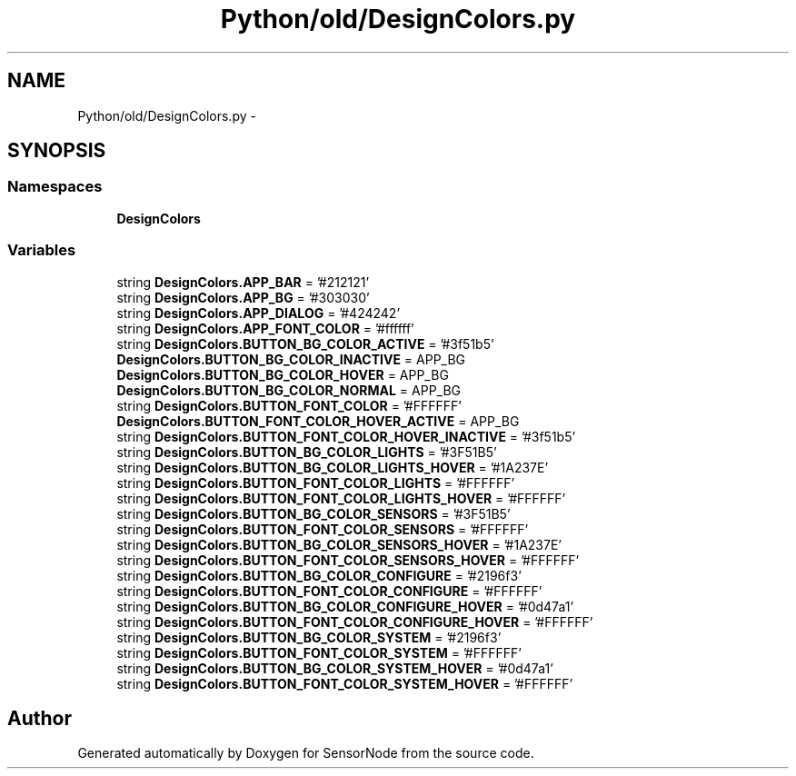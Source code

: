 .TH "Python/old/DesignColors.py" 3 "Mon Apr 3 2017" "Version 0.2" "SensorNode" \" -*- nroff -*-
.ad l
.nh
.SH NAME
Python/old/DesignColors.py \- 
.SH SYNOPSIS
.br
.PP
.SS "Namespaces"

.in +1c
.ti -1c
.RI " \fBDesignColors\fP"
.br
.in -1c
.SS "Variables"

.in +1c
.ti -1c
.RI "string \fBDesignColors\&.APP_BAR\fP = '#212121'"
.br
.ti -1c
.RI "string \fBDesignColors\&.APP_BG\fP = '#303030'"
.br
.ti -1c
.RI "string \fBDesignColors\&.APP_DIALOG\fP = '#424242'"
.br
.ti -1c
.RI "string \fBDesignColors\&.APP_FONT_COLOR\fP = '#ffffff'"
.br
.ti -1c
.RI "string \fBDesignColors\&.BUTTON_BG_COLOR_ACTIVE\fP = '#3f51b5'"
.br
.ti -1c
.RI "\fBDesignColors\&.BUTTON_BG_COLOR_INACTIVE\fP = APP_BG"
.br
.ti -1c
.RI "\fBDesignColors\&.BUTTON_BG_COLOR_HOVER\fP = APP_BG"
.br
.ti -1c
.RI "\fBDesignColors\&.BUTTON_BG_COLOR_NORMAL\fP = APP_BG"
.br
.ti -1c
.RI "string \fBDesignColors\&.BUTTON_FONT_COLOR\fP = '#FFFFFF'"
.br
.ti -1c
.RI "\fBDesignColors\&.BUTTON_FONT_COLOR_HOVER_ACTIVE\fP = APP_BG"
.br
.ti -1c
.RI "string \fBDesignColors\&.BUTTON_FONT_COLOR_HOVER_INACTIVE\fP = '#3f51b5'"
.br
.ti -1c
.RI "string \fBDesignColors\&.BUTTON_BG_COLOR_LIGHTS\fP = '#3F51B5'"
.br
.ti -1c
.RI "string \fBDesignColors\&.BUTTON_BG_COLOR_LIGHTS_HOVER\fP = '#1A237E'"
.br
.ti -1c
.RI "string \fBDesignColors\&.BUTTON_FONT_COLOR_LIGHTS\fP = '#FFFFFF'"
.br
.ti -1c
.RI "string \fBDesignColors\&.BUTTON_FONT_COLOR_LIGHTS_HOVER\fP = '#FFFFFF'"
.br
.ti -1c
.RI "string \fBDesignColors\&.BUTTON_BG_COLOR_SENSORS\fP = '#3F51B5'"
.br
.ti -1c
.RI "string \fBDesignColors\&.BUTTON_FONT_COLOR_SENSORS\fP = '#FFFFFF'"
.br
.ti -1c
.RI "string \fBDesignColors\&.BUTTON_BG_COLOR_SENSORS_HOVER\fP = '#1A237E'"
.br
.ti -1c
.RI "string \fBDesignColors\&.BUTTON_FONT_COLOR_SENSORS_HOVER\fP = '#FFFFFF'"
.br
.ti -1c
.RI "string \fBDesignColors\&.BUTTON_BG_COLOR_CONFIGURE\fP = '#2196f3'"
.br
.ti -1c
.RI "string \fBDesignColors\&.BUTTON_FONT_COLOR_CONFIGURE\fP = '#FFFFFF'"
.br
.ti -1c
.RI "string \fBDesignColors\&.BUTTON_BG_COLOR_CONFIGURE_HOVER\fP = '#0d47a1'"
.br
.ti -1c
.RI "string \fBDesignColors\&.BUTTON_FONT_COLOR_CONFIGURE_HOVER\fP = '#FFFFFF'"
.br
.ti -1c
.RI "string \fBDesignColors\&.BUTTON_BG_COLOR_SYSTEM\fP = '#2196f3'"
.br
.ti -1c
.RI "string \fBDesignColors\&.BUTTON_FONT_COLOR_SYSTEM\fP = '#FFFFFF'"
.br
.ti -1c
.RI "string \fBDesignColors\&.BUTTON_BG_COLOR_SYSTEM_HOVER\fP = '#0d47a1'"
.br
.ti -1c
.RI "string \fBDesignColors\&.BUTTON_FONT_COLOR_SYSTEM_HOVER\fP = '#FFFFFF'"
.br
.in -1c
.SH "Author"
.PP 
Generated automatically by Doxygen for SensorNode from the source code\&.
